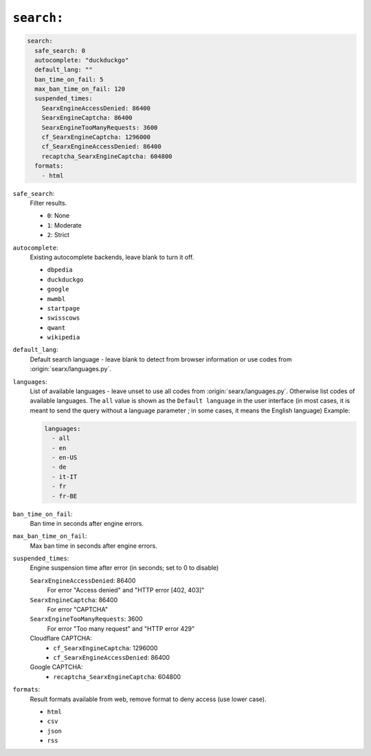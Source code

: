 .. _settings search:

===========
``search:``
===========

.. code:: yaml

   search:
     safe_search: 0
     autocomplete: "duckduckgo"
     default_lang: ""
     ban_time_on_fail: 5
     max_ban_time_on_fail: 120
     suspended_times:
       SearxEngineAccessDenied: 86400
       SearxEngineCaptcha: 86400
       SearxEngineTooManyRequests: 3600
       cf_SearxEngineCaptcha: 1296000
       cf_SearxEngineAccessDenied: 86400
       recaptcha_SearxEngineCaptcha: 604800
     formats:
       - html

``safe_search``:
  Filter results.

  - ``0``: None
  - ``1``: Moderate
  - ``2``: Strict

``autocomplete``:
  Existing autocomplete backends, leave blank to turn it off.

  - ``dbpedia``
  - ``duckduckgo``
  - ``google``
  - ``mwmbl``
  - ``startpage``
  - ``swisscows``
  - ``qwant``
  - ``wikipedia``

``default_lang``:
  Default search language - leave blank to detect from browser information or
  use codes from :origin:`searx/languages.py`.

``languages``:
  List of available languages - leave unset to use all codes from
  :origin:`searx/languages.py`.  Otherwise list codes of available languages.
  The ``all`` value is shown as the ``Default language`` in the user interface
  (in most cases, it is meant to send the query without a language parameter ;
  in some cases, it means the English language) Example:

  .. code:: yaml

     languages:
       - all
       - en
       - en-US
       - de
       - it-IT
       - fr
       - fr-BE

``ban_time_on_fail``:
  Ban time in seconds after engine errors.

``max_ban_time_on_fail``:
  Max ban time in seconds after engine errors.

``suspended_times``:
  Engine suspension time after error (in seconds; set to 0 to disable)

  ``SearxEngineAccessDenied``: 86400
    For error "Access denied" and "HTTP error [402, 403]"

  ``SearxEngineCaptcha``: 86400
    For error "CAPTCHA"

  ``SearxEngineTooManyRequests``: 3600
    For error "Too many request" and "HTTP error 429"

  Cloudflare CAPTCHA:
     - ``cf_SearxEngineCaptcha``: 1296000
     - ``cf_SearxEngineAccessDenied``: 86400

  Google CAPTCHA:
    - ``recaptcha_SearxEngineCaptcha``: 604800

``formats``:
  Result formats available from web, remove format to deny access (use lower
  case).

  - ``html``
  - ``csv``
  - ``json``
  - ``rss``
